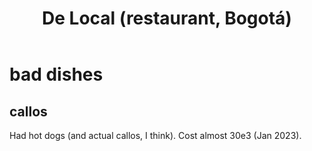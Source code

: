 :PROPERTIES:
:ID:       070ad01d-2412-4844-ba71-2a75cd5f539a
:END:
#+title: De Local (restaurant, Bogotá)
* bad dishes
** callos
   Had hot dogs (and actual callos, I think).
   Cost almost 30e3 (Jan 2023).
